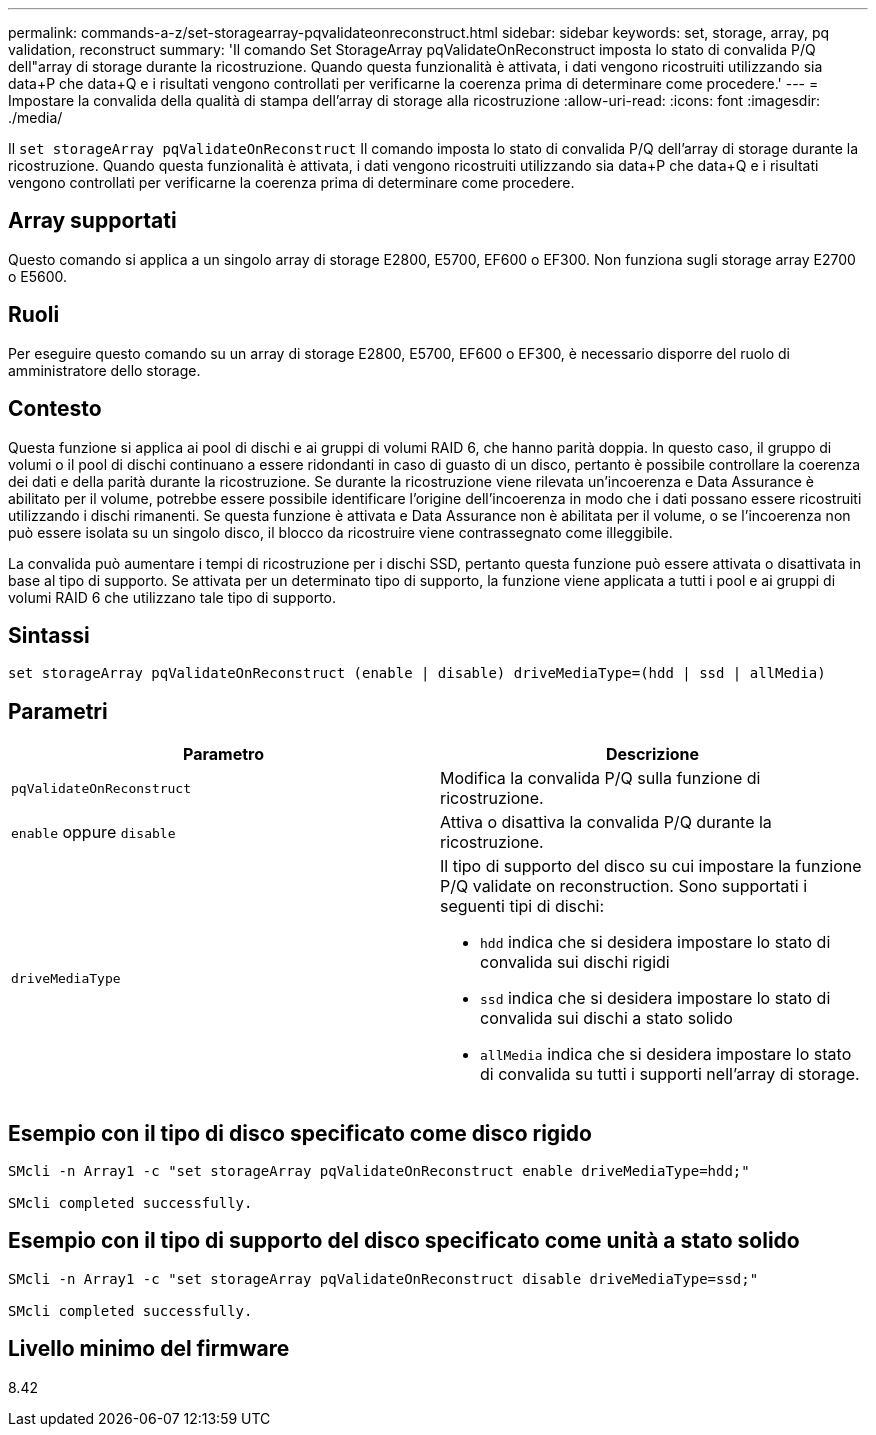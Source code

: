 ---
permalink: commands-a-z/set-storagearray-pqvalidateonreconstruct.html 
sidebar: sidebar 
keywords: set, storage, array, pq validation, reconstruct 
summary: 'Il comando Set StorageArray pqValidateOnReconstruct imposta lo stato di convalida P/Q dell"array di storage durante la ricostruzione. Quando questa funzionalità è attivata, i dati vengono ricostruiti utilizzando sia data+P che data+Q e i risultati vengono controllati per verificarne la coerenza prima di determinare come procedere.' 
---
= Impostare la convalida della qualità di stampa dell'array di storage alla ricostruzione
:allow-uri-read: 
:icons: font
:imagesdir: ./media/


[role="lead"]
Il `set storageArray pqValidateOnReconstruct` Il comando imposta lo stato di convalida P/Q dell'array di storage durante la ricostruzione. Quando questa funzionalità è attivata, i dati vengono ricostruiti utilizzando sia data+P che data+Q e i risultati vengono controllati per verificarne la coerenza prima di determinare come procedere.



== Array supportati

Questo comando si applica a un singolo array di storage E2800, E5700, EF600 o EF300. Non funziona sugli storage array E2700 o E5600.



== Ruoli

Per eseguire questo comando su un array di storage E2800, E5700, EF600 o EF300, è necessario disporre del ruolo di amministratore dello storage.



== Contesto

Questa funzione si applica ai pool di dischi e ai gruppi di volumi RAID 6, che hanno parità doppia. In questo caso, il gruppo di volumi o il pool di dischi continuano a essere ridondanti in caso di guasto di un disco, pertanto è possibile controllare la coerenza dei dati e della parità durante la ricostruzione. Se durante la ricostruzione viene rilevata un'incoerenza e Data Assurance è abilitato per il volume, potrebbe essere possibile identificare l'origine dell'incoerenza in modo che i dati possano essere ricostruiti utilizzando i dischi rimanenti. Se questa funzione è attivata e Data Assurance non è abilitata per il volume, o se l'incoerenza non può essere isolata su un singolo disco, il blocco da ricostruire viene contrassegnato come illeggibile.

La convalida può aumentare i tempi di ricostruzione per i dischi SSD, pertanto questa funzione può essere attivata o disattivata in base al tipo di supporto. Se attivata per un determinato tipo di supporto, la funzione viene applicata a tutti i pool e ai gruppi di volumi RAID 6 che utilizzano tale tipo di supporto.



== Sintassi

[listing]
----
set storageArray pqValidateOnReconstruct (enable | disable) driveMediaType=(hdd | ssd | allMedia)
----


== Parametri

[cols="2*"]
|===
| Parametro | Descrizione 


 a| 
`pqValidateOnReconstruct`
 a| 
Modifica la convalida P/Q sulla funzione di ricostruzione.



 a| 
`enable` oppure `disable`
 a| 
Attiva o disattiva la convalida P/Q durante la ricostruzione.



 a| 
`driveMediaType`
 a| 
Il tipo di supporto del disco su cui impostare la funzione P/Q validate on reconstruction. Sono supportati i seguenti tipi di dischi:

* `hdd` indica che si desidera impostare lo stato di convalida sui dischi rigidi
* `ssd` indica che si desidera impostare lo stato di convalida sui dischi a stato solido
* `allMedia` indica che si desidera impostare lo stato di convalida su tutti i supporti nell'array di storage.


|===


== Esempio con il tipo di disco specificato come disco rigido

[listing]
----

SMcli -n Array1 -c "set storageArray pqValidateOnReconstruct enable driveMediaType=hdd;"

SMcli completed successfully.
----


== Esempio con il tipo di supporto del disco specificato come unità a stato solido

[listing]
----

SMcli -n Array1 -c "set storageArray pqValidateOnReconstruct disable driveMediaType=ssd;"

SMcli completed successfully.
----


== Livello minimo del firmware

8.42
